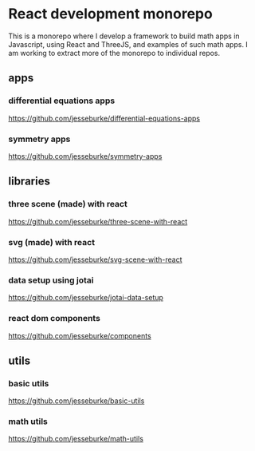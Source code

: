 * React development monorepo

  This is a monorepo where I develop a framework to build math apps in Javascript, using
  React and ThreeJS, and examples of such math apps. I am working to
  extract more of the monorepo to individual repos.

** apps  

*** differential equations apps
    https://github.com/jesseburke/differential-equations-apps
   
*** symmetry apps   
    https://github.com/jesseburke/symmetry-apps
   
** libraries

*** three scene (made) with react
    https://github.com/jesseburke/three-scene-with-react

*** svg (made) with react
    https://github.com/jesseburke/svg-scene-with-react

*** data setup using jotai
    https://github.com/jesseburke/jotai-data-setup

*** react dom components
    https://github.com/jesseburke/components

** utils

*** basic utils   
    https://github.com/jesseburke/basic-utils
    
*** math utils   
    https://github.com/jesseburke/math-utils

    
